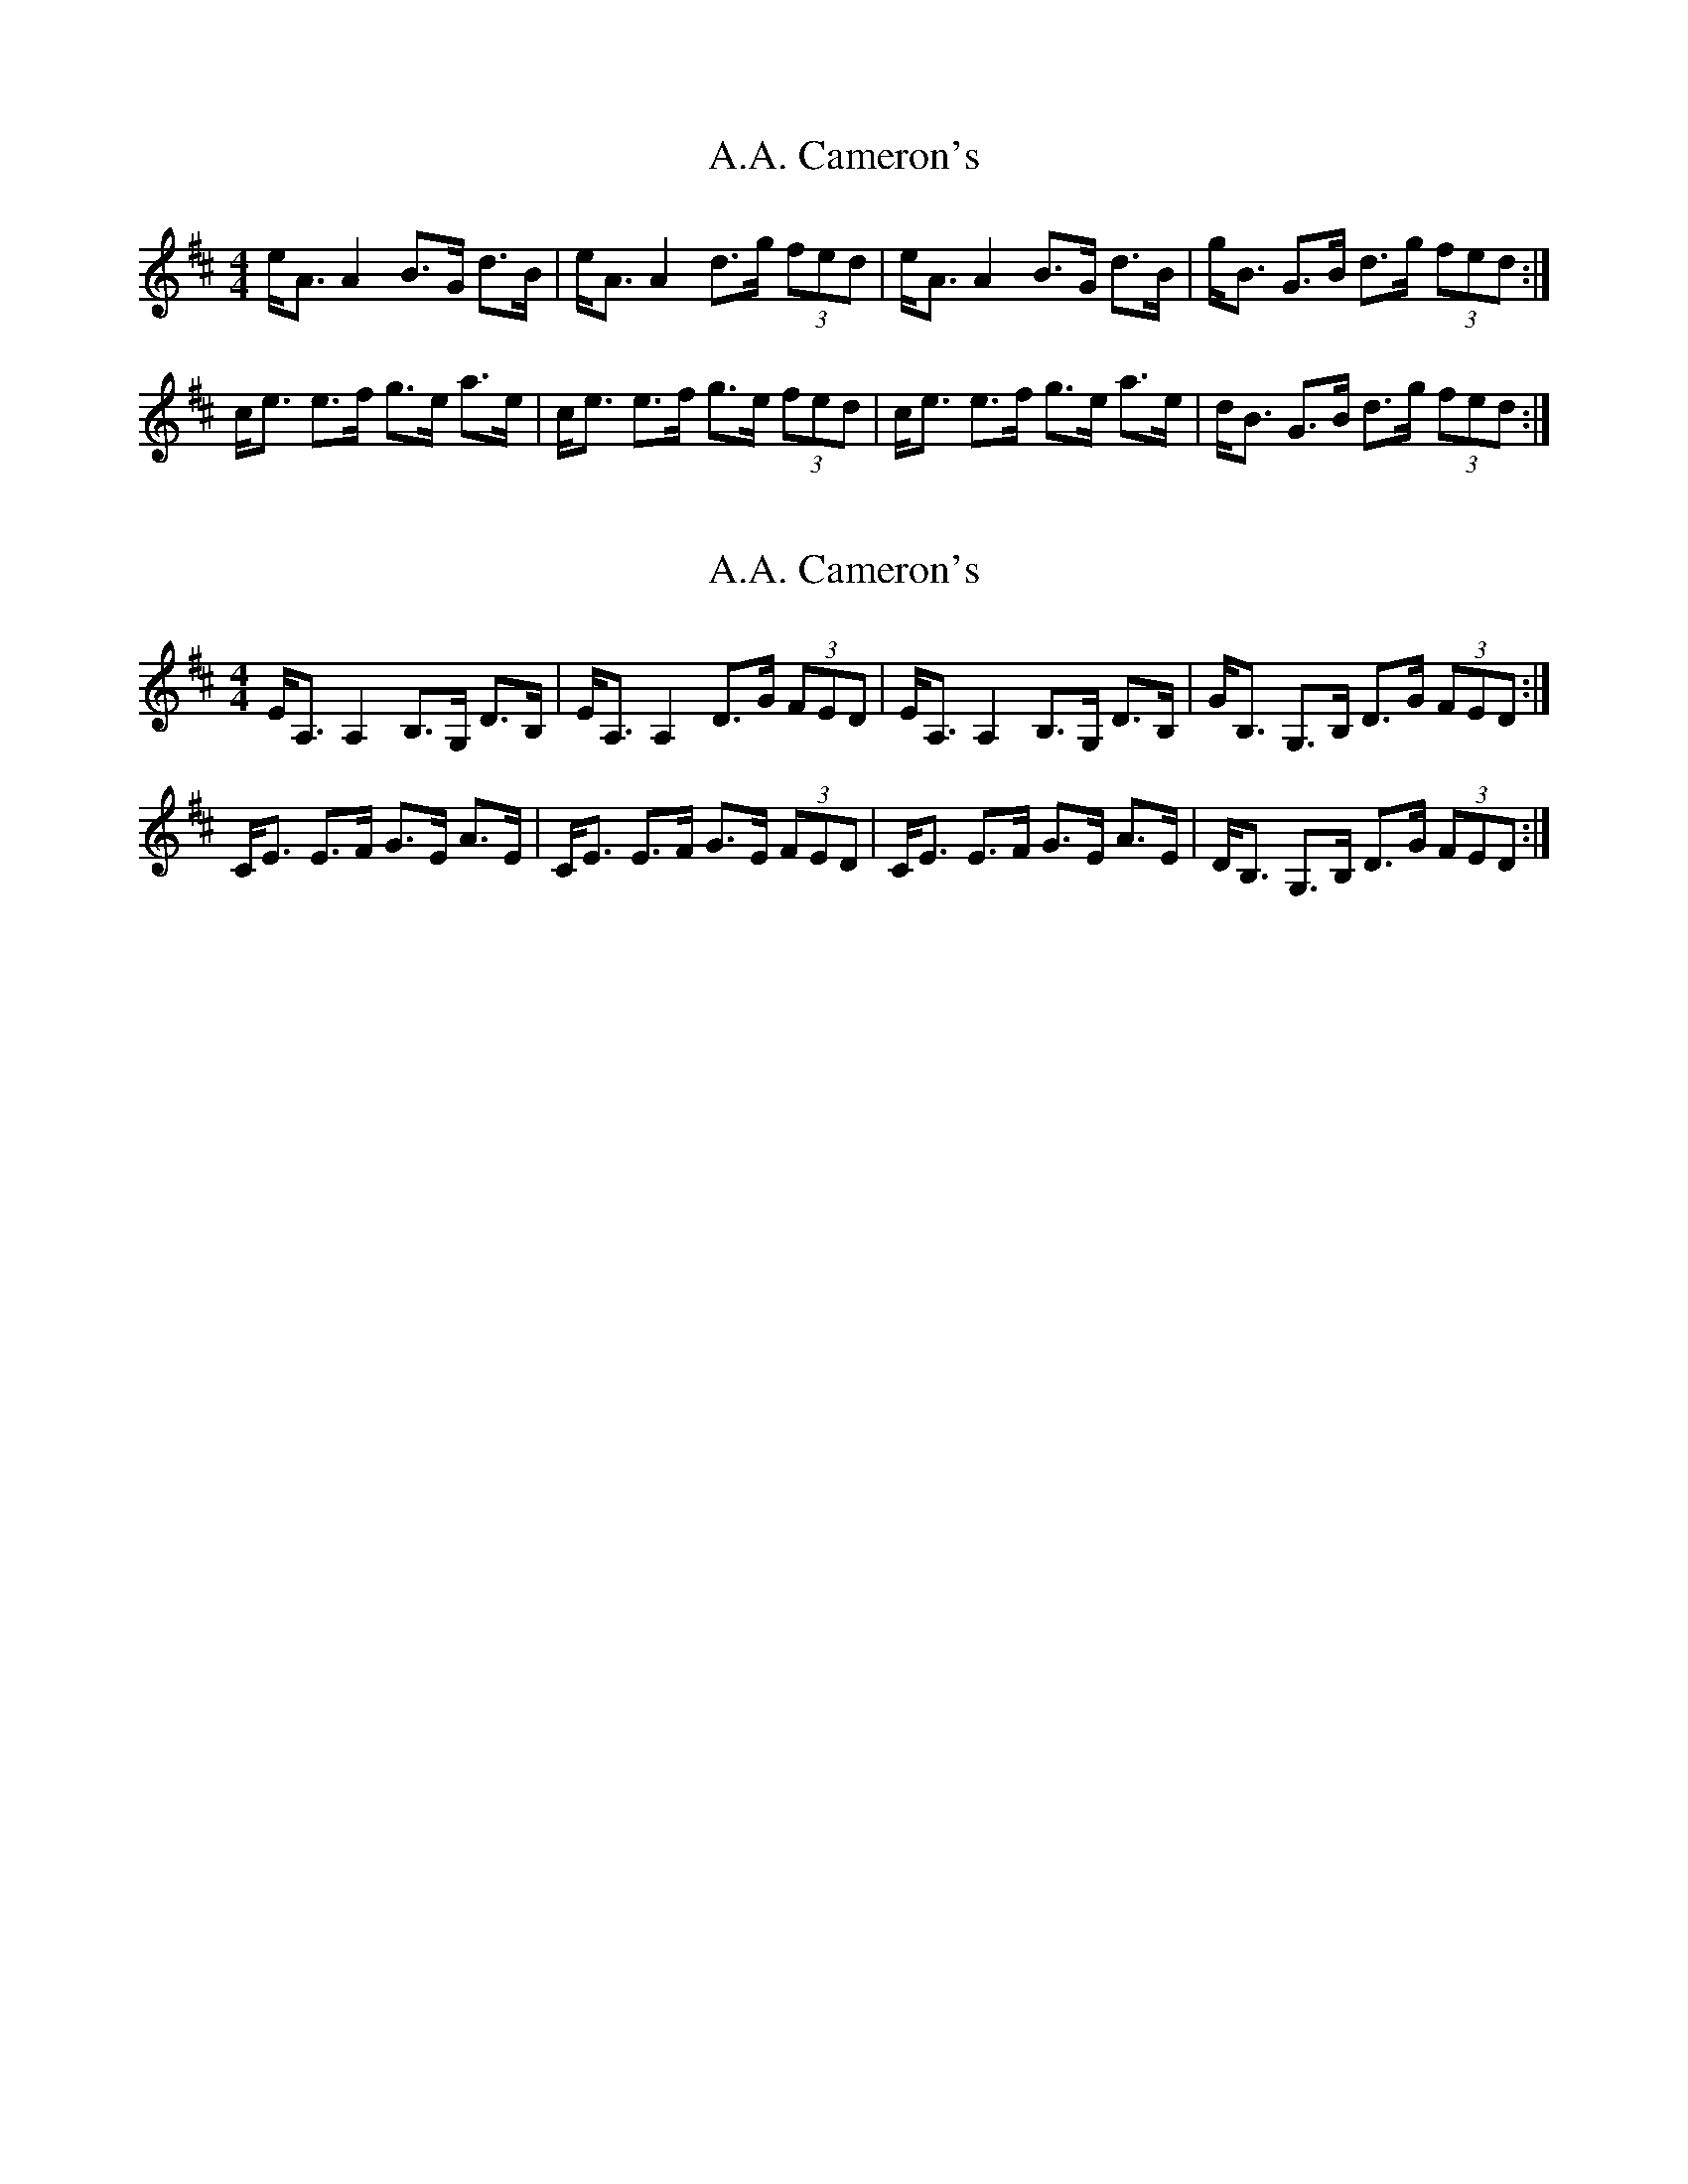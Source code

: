 X:1
T: A.A. Cameron's
R: strathspey
M: 4/4
L: 1/8
K: Amix
e<A A2 B>G d>B | e<A A2 d>g (3fed | e<A A2 B>G d>B | g<B G>B d>g (3fed :|
c<e e>f g>e a>e | c<e e>f g>e (3fed | c<e e>f g>e a>e | d<B G>B d>g (3fed :|

X:2
T:A.A. Cameron's
R:strathspey
M:4/4
L:1/8
K:Amix
E<A, A,2 B,>G, D>B, | E<A, A,2 D>G (3FED | E<A, A,2 B,>G, D>B, | G<B, G,>B, D>G (3FED :|
C<E E>F G>E A>E | C<E E>F G>E (3FED | C<E E>F G>E A>E | D<B, G,>B, D>G (3FED :|
